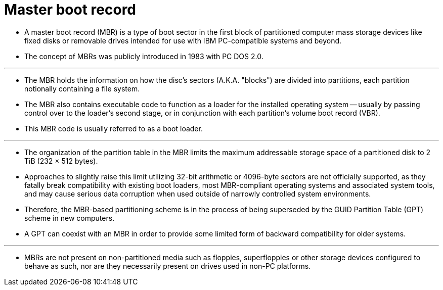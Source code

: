 = Master boot record

* A master boot record (MBR) is a type of boot sector in the first block of
  partitioned computer mass storage devices like fixed disks or removable
  drives intended for use with IBM PC-compatible systems and beyond.
* The concept of MBRs was publicly introduced in 1983 with PC DOS 2.0.

'''

* The MBR holds the information on how the disc's sectors (A.K.A. "blocks")
  are divided into partitions, each partition notionally containing a file
  system.
* The MBR also contains executable code to function as a loader for the
  installed operating system -- usually by passing control over to the
  loader's second stage, or in conjunction with each partition's volume boot
  record (VBR).
* This MBR code is usually referred to as a boot loader.

'''

* The organization of the partition table in the MBR limits the maximum
  addressable storage space of a partitioned disk to 2 TiB (232 × 512 bytes).
* Approaches to slightly raise this limit utilizing 32-bit arithmetic or
  4096-byte sectors are not officially supported, as they fatally break
  compatibility with existing boot loaders, most MBR-compliant operating
  systems and associated system tools, and may cause serious data corruption
  when used outside of narrowly controlled system environments.
* Therefore, the MBR-based partitioning scheme is in the process of being
  superseded by the GUID Partition Table (GPT) scheme in new computers.
* A GPT can coexist with an MBR in order to provide some limited form of
  backward compatibility for older systems.

'''

* MBRs are not present on non-partitioned media such as floppies,
  superfloppies or other storage devices configured to behave as such, nor are
  they necessarily present on drives used in non-PC platforms.
